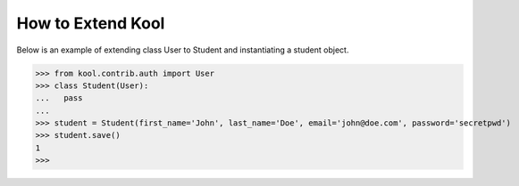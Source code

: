 How to Extend Kool
==================

Below is an example of extending class User to Student and instantiating a student object.

>>> from kool.contrib.auth import User
>>> class Student(User):
...   pass
... 
>>> student = Student(first_name='John', last_name='Doe', email='john@doe.com', password='secretpwd')
>>> student.save()
1
>>> 
